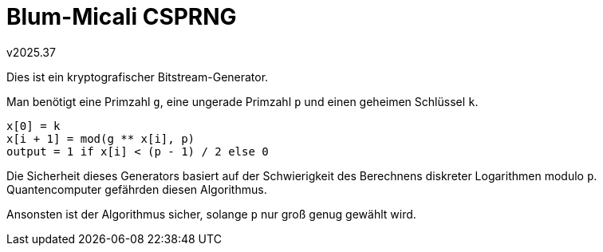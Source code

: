 ﻿Blum-Micali CSPRNG
==================
v2025.37

Dies ist ein kryptografischer Bitstream-Generator.

Man benötigt eine Primzahl `g`, eine ungerade Primzahl `p` und einen geheimen Schlüssel `k`.

----
x[0] = k
x[i + 1] = mod(g ** x[i], p)
output = 1 if x[i] < (p - 1) / 2 else 0
----

Die Sicherheit dieses Generators basiert auf der Schwierigkeit des Berechnens diskreter Logarithmen modulo `p`. Quantencomputer gefährden diesen Algorithmus.

Ansonsten ist der Algorithmus sicher, solange `p` nur groß genug gewählt wird.
